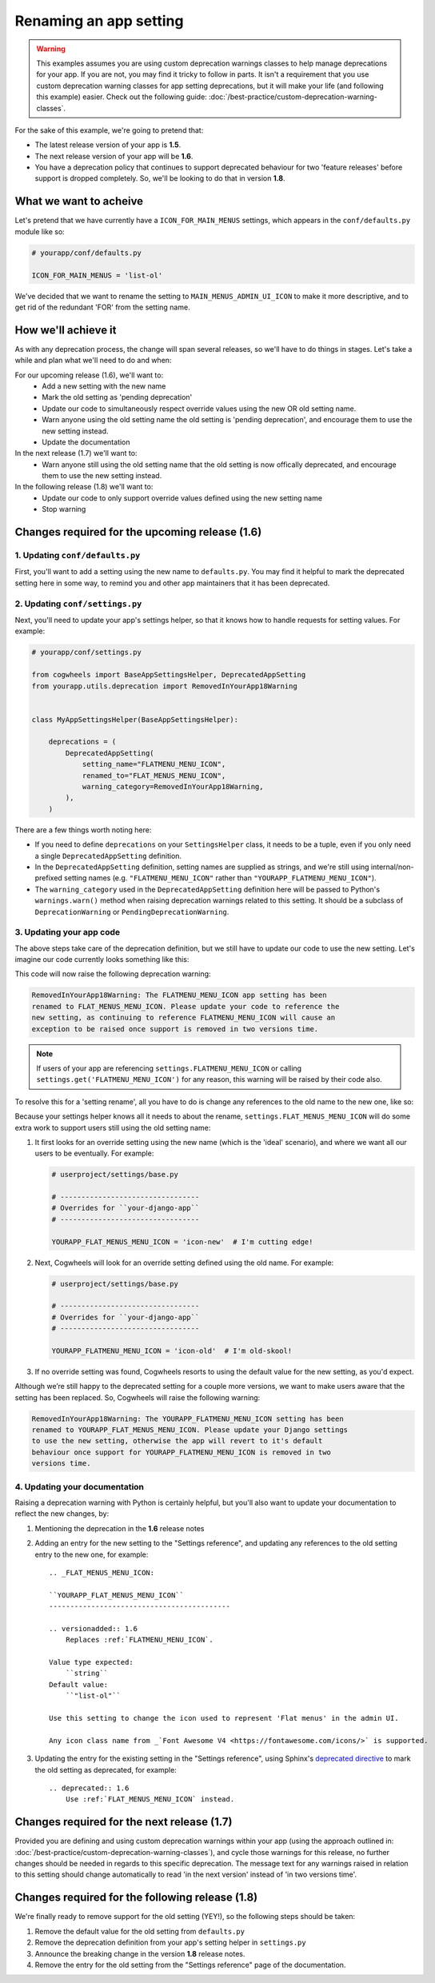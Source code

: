 =======================
Renaming an app setting
=======================

.. warning ::
    This examples assumes you are using custom deprecation warnings classes to help manage deprecations for your app. If you are not, you may find it tricky to follow in parts. It isn't a requirement that you use custom deprecation warning classes for app setting deprecations, but it will make your life (and following this example) easier. Check out the following guide: :doc:`/best-practice/custom-deprecation-warning-classes`.

For the sake of this example, we're going to pretend that:

-   The latest release version of your app is **1.5**.
-   The next release version of your app will be **1.6**.
-   You have a deprecation policy that continues to support deprecated behaviour for two 'feature releases' before support is dropped completely. So, we'll be looking to do that in version **1.8**.

What we want to acheive
=======================

Let's pretend that we have currently have a ``ICON_FOR_MAIN_MENUS`` settings, which appears in the ``conf/defaults.py`` module like so:

.. code-block:: python
    
    # yourapp/conf/defaults.py

    ICON_FOR_MAIN_MENUS = 'list-ol'

We've decided that we want to rename the setting to ``MAIN_MENUS_ADMIN_UI_ICON`` to make it more descriptive, and to get rid of the redundant 'FOR' from the setting name.


How we'll achieve it
====================

As with any deprecation process, the change will span several releases, so we'll have to do things in stages. Let's take a while and plan what we'll need to do and when:

For our upcoming release (1.6), we'll want to:
    - Add a new setting with the new name
    - Mark the old setting as 'pending deprecation'
    - Update our code to simultaneously respect override values using the new OR old setting name.
    - Warn anyone using the old setting name the old setting is 'pending deprecation', and encourage them to use the new setting instead.
    - Update the documentation

In the next release (1.7) we'll want to:
    - Warn anyone still using the old setting name that the old setting is now offically deprecated, and encourage them to use the new setting instead.

In the following release (1.8) we'll want to:
    - Update our code to only support override values defined using the new setting name
    - Stop warning


Changes required for the upcoming release (1.6)
===============================================


1. Updating ``conf/defaults.py``
--------------------------------

First, you'll want to add a setting using the new name to ``defaults.py``. You may find it helpful to mark the deprecated setting here in some way, to remind you and other app maintainers that it has been deprecated.

.. code-block:: python
    :emphasize-lines: 7,22

    # yourapp/conf/defaults.py

    # -------------------
    # Admin / UI settings
    # -------------------

    FLAT_MENUS_MENU_ICON = 'list-ol'

    FLAT_MENUS_EDITABLE_IN_WAGTAILADMIN = True

    # -------------------
    # Other settings
    # -------------------

    ...

    # -------------------
    # Deprecated settings
    # -------------------
    # These need to stick around until support is dropped completely

    FLATMENU_MENU_ICON = 'list-ol'  # Replaced by FLAT_MENUS_MENU_ICON. Remove in v1.8


2. Updating ``conf/settings.py``
--------------------------------

Next, you'll need to update your app's settings helper, so that it knows how to handle requests for setting values. For example:

.. code-block:: python

    # yourapp/conf/settings.py

    from cogwheels import BaseAppSettingsHelper, DeprecatedAppSetting
    from yourapp.utils.deprecation import RemovedInYourApp18Warning

    
    class MyAppSettingsHelper(BaseAppSettingsHelper):

        deprecations = (
            DeprecatedAppSetting(
                setting_name="FLATMENU_MENU_ICON",
                renamed_to="FLAT_MENUS_MENU_ICON",
                warning_category=RemovedInYourApp18Warning,
            ),
        )

There are a few things worth noting here:

- If you need to define ``deprecations`` on your ``SettingsHelper`` class, it needs to be a tuple, even if you only need a single ``DeprecatedAppSetting`` definition.
- In the ``DeprecatedAppSetting`` definition, setting names are supplied as strings, and we're still using internal/non-prefixed setting names (e.g. ``"FLATMENU_MENU_ICON"`` rather than ``"YOURAPP_FLATMENU_MENU_ICON"``).
- The ``warning_category`` used in the ``DeprecatedAppSetting`` definition here will be passed to Python's ``warnings.warn()`` method when raising deprecation warnings related to this setting. It should be a subclass of ``DeprecationWarning`` or ``PendingDeprecationWarning``.


3. Updating your app code
-------------------------

The above steps take care of the deprecation definition, but we still have to update our code to use the new setting. Let's imagine our code currently looks something like this:

.. code-block:: python
    :emphasize-lines: 9

    # yourapp/modeladmin.py

    from wagtail.contrib.modeladmin.options import ModelAdmin

    from yourapp.conf import settings


    class FlatMenuAdmin(ModelAdmin):
        menu_icon = settings.FLATMENU_MENU_ICON

This code will now raise the following deprecation warning:

.. code-block:: console
    
    RemovedInYourApp18Warning: The FLATMENU_MENU_ICON app setting has been
    renamed to FLAT_MENUS_MENU_ICON. Please update your code to reference the
    new setting, as continuing to reference FLATMENU_MENU_ICON will cause an
    exception to be raised once support is removed in two versions time.

.. NOTE:: If users of your app are referencing ``settings.FLATMENU_MENU_ICON`` or calling ``settings.get('FLATMENU_MENU_ICON')`` for any reason, this warning will be raised by their code also.

To resolve this for a 'setting rename', all you have to do is change any references to the old name to the new one, like so:

.. code-block:: python
    :emphasize-lines: 9

    # yourapp/modeladmin.py

    from wagtail.contrib.modeladmin.options import ModelAdmin

    from yourapp.conf import settings


    class FlatMenuAdmin(ModelAdmin):
        menu_icon = settings.FLAT_MENUS_MENU_ICON

Because your settings helper knows all it needs to about the rename, ``settings.FLAT_MENUS_MENU_ICON`` will do some extra work to support users still using the old setting name:

1.  It first looks for an override setting using the new name (which is the 'ideal' scenario), and where we want all our users to be eventually. For example:

    .. code-block:: python

        # userproject/settings/base.py

        # ---------------------------------
        # Overrides for ``your-django-app``
        # ---------------------------------

        YOURAPP_FLAT_MENUS_MENU_ICON = 'icon-new'  # I'm cutting edge!

2.  Next, Cogwheels will look for an override setting defined using the old name. For example:

    .. code-block:: python
        
        # userproject/settings/base.py

        # ---------------------------------
        # Overrides for ``your-django-app``
        # ---------------------------------

        YOURAPP_FLATMENU_MENU_ICON = 'icon-old'  # I'm old-skool!

3.  If no override setting was found, Cogwheels resorts to using the default value for the new setting, as you'd expect.

Although we’re still happy to the deprecated setting for a couple more versions, we want to make users aware that the setting has been replaced. So, Cogwheels will raise the following warning:

.. code-block:: console
    
    RemovedInYourApp18Warning: The YOURAPP_FLATMENU_MENU_ICON setting has been 
    renamed to YOURAPP_FLAT_MENUS_MENU_ICON. Please update your Django settings
    to use the new setting, otherwise the app will revert to it's default
    behaviour once support for YOURAPP_FLATMENU_MENU_ICON is removed in two
    versions time.


4. Updating your documentation
------------------------------

Raising a deprecation warning with Python is certainly helpful, but you'll also want to update your documentation to reflect the new changes, by:

1.  Mentioning the deprecation in the **1.6** release notes
2.  Adding an entry for the new setting to the "Settings reference", and updating any references to the old setting entry to the new one, for example::

        .. _FLAT_MENUS_MENU_ICON:

        ``YOURAPP_FLAT_MENUS_MENU_ICON``
        -------------------------------------------

        .. versionadded:: 1.6
            Replaces :ref:`FLATMENU_MENU_ICON`.

        Value type expected:
            ``string``
        Default value:
            ``"list-ol"``

        Use this setting to change the icon used to represent 'Flat menus' in the admin UI. 

        Any icon class name from _`Font Awesome V4 <https://fontawesome.com/icons/>` is supported.

3.  Updating the entry for the existing setting in the "Settings reference", using Sphinx's `deprecated directive <http://www.sphinx-doc.org/en/stable/markup/para.html#directive-deprecated>`_ to mark the old setting as deprecated, for example::

        .. deprecated:: 1.6
            Use :ref:`FLAT_MENUS_MENU_ICON` instead.


Changes required for the next release (1.7)
===========================================

Provided you are defining and using custom deprecation warnings within your app (using the approach outlined in: :doc:`/best-practice/custom-deprecation-warning-classes`), and cycle those warnings for this release, no further changes should be needed in regards to this specific deprecation. The message text for any warnings raised in relation to this setting should change automatically to read 'in the next version' instead of 'in two versions time'.


Changes required for the following release (1.8)
================================================

We're finally ready to remove support for the old setting (YEY!), so the following steps should be taken:

1.  Remove the default value for the old setting from ``defaults.py`` 
    
    .. code-block:: python
        :emphasize-lines: 16

        # yourapp/conf/defaults.py

        # -------------------
        # Admin / UI settings
        # -------------------

        FLAT_MENUS_MENU_ICON = 'list-ol'

        FLAT_MENUS_EDITABLE_IN_WAGTAILADMIN = True

        # -------------------
        # Deprecated settings
        # -------------------
        # These need to stick around until support is dropped completely

        FLATMENU_MENU_ICON = 'list-ol'  # REMOVE THIS LINE!

2.  Remove the deprecation definition from your app's setting helper in ``settings.py``

    .. code-block:: python
        :emphasize-lines: 7

        # yourapp/conf/settings.py
        
        from cogwheels import BaseAppSettingsHelper, DeprecatedAppSetting
        from yourapp.utils.deprecation import RemovedInYourApp18Warning

        class MyAppSettingsHelper(BaseAppSettingsHelper):
            deprecations = ()
    
3. Announce the breaking change in the version **1.8** release notes.

4. Remove the entry for the old setting from the "Settings reference" page of the documentation.
